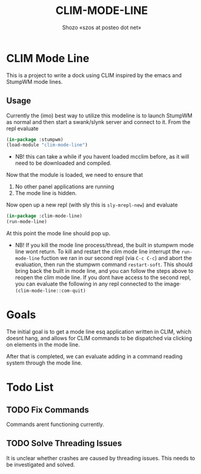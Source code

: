 #+TITLE: CLIM-MODE-LINE
#+AUTHOR: Shozo «szos at posteo dot net»

* CLIM Mode Line
  This is a project to write a dock using CLIM inspired by the emacs and StumpWM mode lines. 

** Usage
   Currently the (imo) best way to utilize this modeline is to launch StumpWM as normal and then start a swank/slynk server and connect to it. From the repl evaluate 
   #+BEGIN_SRC lisp
     (in-package :stumpwm)
     (load-module "clim-mode-line")
   #+END_SRC
   - NB! this can take a while if you havent loaded mcclim before, as it will need to be downloaded and compiled. 
   Now that the module is loaded, we need to ensure that 
   1. No other panel applications are running
   2. The mode line is hidden. 
   Now open up a new repl (with sly this is ~sly-mrepl-new~) and evaluate 
   #+BEGIN_SRC lisp
     (in-package :clim-mode-line)
     (run-mode-line)
   #+END_SRC
   At this point the mode line should pop up. 
   - NB! If you kill the mode line process/thread, the built in stumpwm mode line wont return. To kill and restart the clim mode line interrupt the ~run-mode-line~ fuction we ran in our second repl (via =C-c C-c=) and abort the evaluation, then run the stumpwm command ~restart-soft~. This should bring back the built in mode line, and you can follow the steps above to reopen the clim mode line. If you dont have access to the second repl, you can evaluate the following in any repl connected to the image· ~(clim-mode-line::com-quit)~

* Goals
  The initial goal is to get a mode line esq application written in CLIM, which doesnt hang, and allows for CLIM commands to be dispatched via clicking on elements in the mode line.

  After that is completed, we can evaluate adding in a command reading system through the mode line. 

* Todo List
** TODO Fix Commands
   Commands arent functioning currently.
** TODO Solve Threading Issues
   It is unclear whether crashes are caused by threading issues. This needs to be investigated and solved. 
